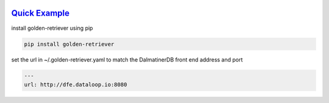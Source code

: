 .. _readme:

.. image:: golden-retriever.jpg
   :height: 333 px
   :width: 444 px

`Quick Example`_
----------------------------

install golden-retriever using pip

.. code-block:: none

    pip install golden-retriever

set the url in  ~/.golden-retriever.yaml to match the DalmatinerDB front end address and port

.. code-block:: none

    ---
    url: http://dfe.dataloop.io:8080
